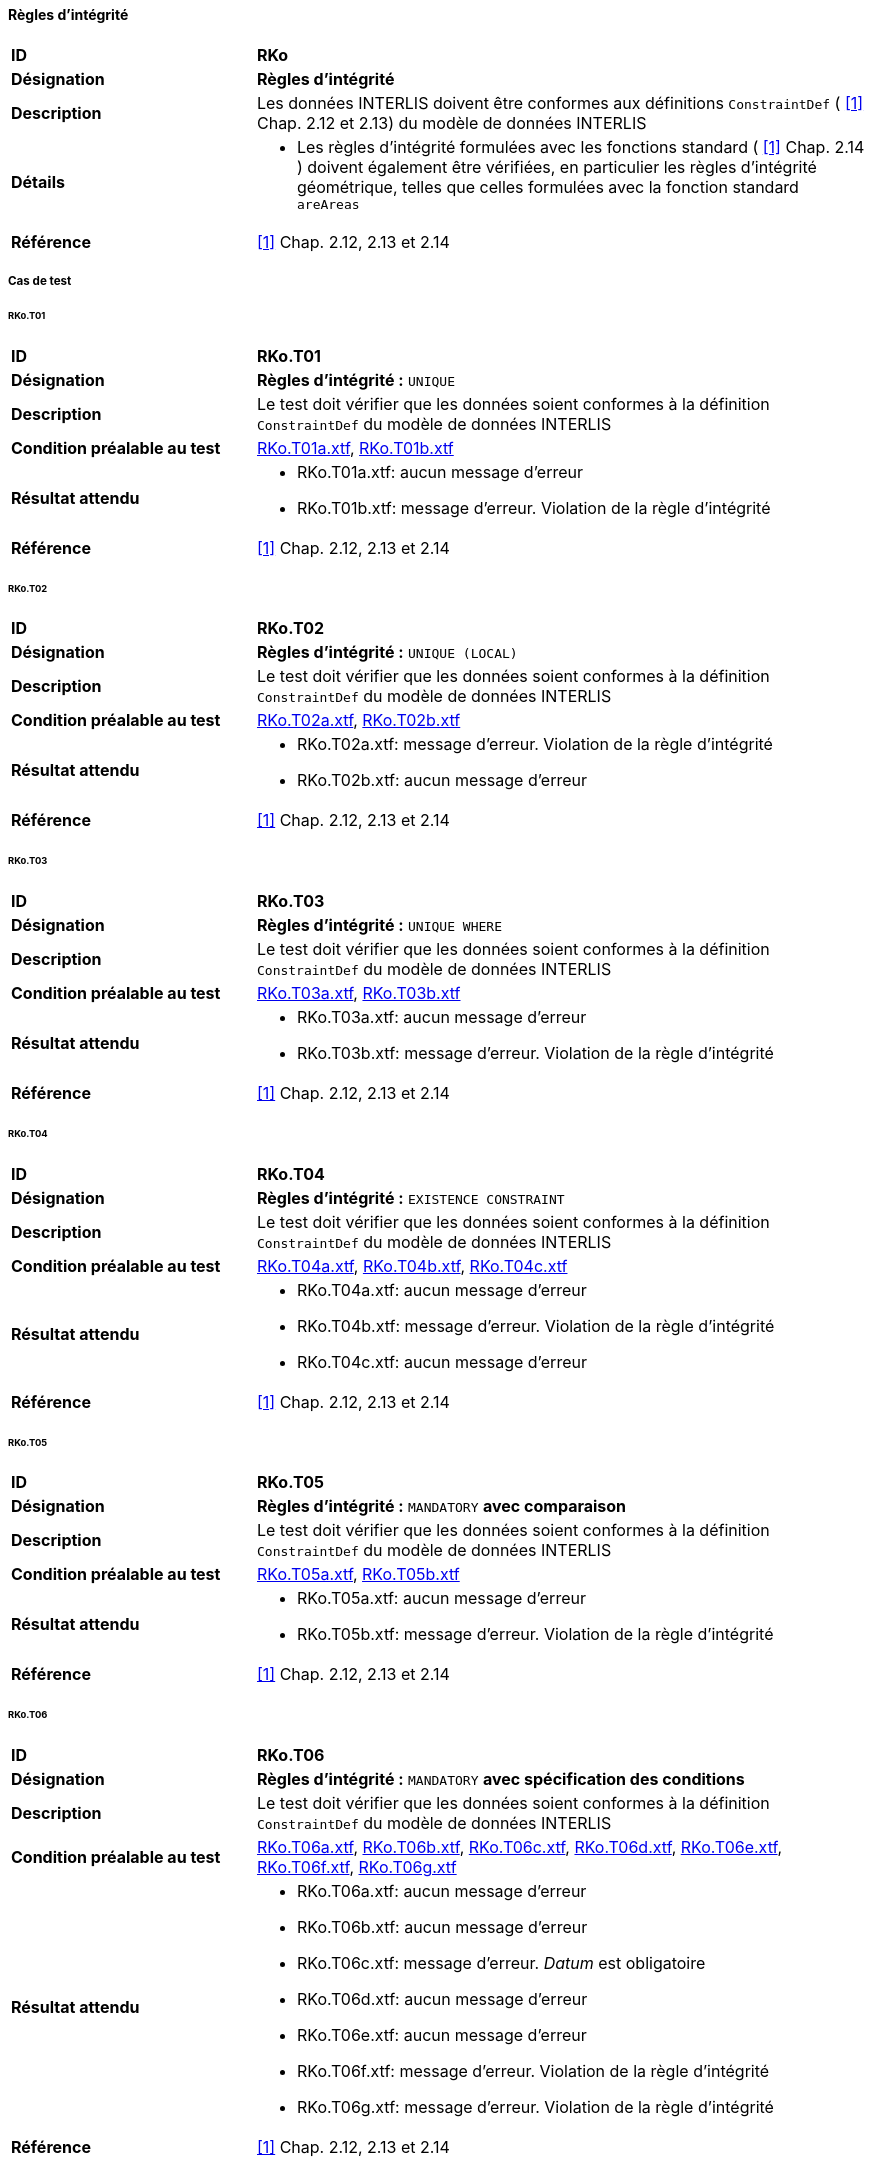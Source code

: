 ==== Règles d’intégrité
[cols="2,5a", frame=topbot]
|===
|*ID*|*RKo*
|*Désignation*|*Règles d’intégrité*
|*Description*|Les données INTERLIS doivent être conformes aux définitions `ConstraintDef` ( <<references.adoc#1,[1]>> Chap. 2.12 et 2.13) du modèle de données INTERLIS
|*Détails*|
* Les règles d’intégrité formulées avec les fonctions standard ( <<references.adoc#1,[1]>> Chap. 2.14 ) doivent également être vérifiées, en particulier les règles d’intégrité géométrique, telles que celles formulées avec la fonction standard `areAreas`
|*Référence*|<<references.adoc#1,[1]>> Chap. 2.12, 2.13 et 2.14
|===

===== Cas de test
====== RKo.T01
[cols="2,5a", frame=topbot]
|===
|*ID*|*RKo.T01*
|*Désignation*|*Règles d’intégrité :* `UNIQUE`
|*Description*|Le test doit vérifier que les données soient conformes à la définition `ConstraintDef` du modèle de données INTERLIS
|*Condition préalable au test*|
link:https://raw.githubusercontent.com/geoadmin/suite-interlis/master/data/RKo.T01a.xtf[RKo.T01a.xtf],
link:https://raw.githubusercontent.com/geoadmin/suite-interlis/master/data/RKo.T01b.xtf[RKo.T01b.xtf]
|*Résultat attendu*|
* RKo.T01a.xtf: aucun message d'erreur
* RKo.T01b.xtf: message d'erreur. Violation de la règle d’intégrité
|*Référence*|<<references.adoc#1,[1]>> Chap. 2.12, 2.13 et 2.14
|===

====== RKo.T02
[cols="2,5a", frame=topbot]
|===
|*ID*|*RKo.T02*
|*Désignation*|*Règles d’intégrité :* `UNIQUE (LOCAL)`
|*Description*|Le test doit vérifier que les données soient conformes à la définition `ConstraintDef` du modèle de données INTERLIS
|*Condition préalable au test*|
link:https://raw.githubusercontent.com/geoadmin/suite-interlis/master/data/RKo.T02a.xtf[RKo.T02a.xtf],
link:https://raw.githubusercontent.com/geoadmin/suite-interlis/master/data/RKo.T02b.xtf[RKo.T02b.xtf]
|*Résultat attendu*|
* RKo.T02a.xtf: message d'erreur. Violation de la règle d’intégrité
* RKo.T02b.xtf: aucun message d'erreur
|*Référence*|<<references.adoc#1,[1]>> Chap. 2.12, 2.13 et 2.14
|===

====== RKo.T03
[cols="2,5a", frame=topbot]
|===
|*ID*|*RKo.T03*
|*Désignation*|*Règles d’intégrité :* `UNIQUE WHERE`
|*Description*|Le test doit vérifier que les données soient conformes à la définition `ConstraintDef` du modèle de données INTERLIS
|*Condition préalable au test*|
link:https://raw.githubusercontent.com/geoadmin/suite-interlis/master/data/RKo.T03a.xtf[RKo.T03a.xtf],
link:https://raw.githubusercontent.com/geoadmin/suite-interlis/master/data/RKo.T03b.xtf[RKo.T03b.xtf]
|*Résultat attendu*|
* RKo.T03a.xtf: aucun message d'erreur
* RKo.T03b.xtf: message d'erreur. Violation de la règle d’intégrité
|*Référence*|<<references.adoc#1,[1]>> Chap. 2.12, 2.13 et 2.14
|===

====== RKo.T04
[cols="2,5a", frame=topbot]
|===
|*ID*|*RKo.T04*
|*Désignation*|*Règles d’intégrité :* `EXISTENCE CONSTRAINT`
|*Description*|Le test doit vérifier que les données soient conformes à la définition `ConstraintDef` du modèle de données INTERLIS
|*Condition préalable au test*|
link:https://raw.githubusercontent.com/geoadmin/suite-interlis/master/data/RKo.T04a.xtf[RKo.T04a.xtf],
link:https://raw.githubusercontent.com/geoadmin/suite-interlis/master/data/RKo.T04b.xtf[RKo.T04b.xtf],
link:https://raw.githubusercontent.com/geoadmin/suite-interlis/master/data/RKo.T04c.xtf[RKo.T04c.xtf]
|*Résultat attendu*|
* RKo.T04a.xtf: aucun message d'erreur
* RKo.T04b.xtf: message d'erreur. Violation de la règle d’intégrité
* RKo.T04c.xtf: aucun message d'erreur
|*Référence*|<<references.adoc#1,[1]>> Chap. 2.12, 2.13 et 2.14
|===

====== RKo.T05
[cols="2,5a", frame=topbot]
|===
|*ID*|*RKo.T05*
|*Désignation*|*Règles d’intégrité :* `MANDATORY` *avec comparaison*
|*Description*|Le test doit vérifier que les données soient conformes à la définition `ConstraintDef` du modèle de données INTERLIS
|*Condition préalable au test*|
link:https://raw.githubusercontent.com/geoadmin/suite-interlis/master/data/RKo.T05a.xtf[RKo.T05a.xtf],
link:https://raw.githubusercontent.com/geoadmin/suite-interlis/master/data/RKo.T05b.xtf[RKo.T05b.xtf]
|*Résultat attendu*|
* RKo.T05a.xtf: aucun message d'erreur
* RKo.T05b.xtf: message d'erreur. Violation de la règle d’intégrité
|*Référence*|<<references.adoc#1,[1]>> Chap. 2.12, 2.13 et 2.14
|===

====== RKo.T06
[cols="2,5a", frame=topbot]
|===
|*ID*|*RKo.T06*
|*Désignation*|*Règles d’intégrité :* `MANDATORY` *avec spécification des conditions*
|*Description*|Le test doit vérifier que les données soient conformes à la définition `ConstraintDef` du modèle de données INTERLIS
|*Condition préalable au test*|
link:https://raw.githubusercontent.com/geoadmin/suite-interlis/master/data/RKo.T06a.xtf[RKo.T06a.xtf],
link:https://raw.githubusercontent.com/geoadmin/suite-interlis/master/data/RKo.T06b.xtf[RKo.T06b.xtf],
link:https://raw.githubusercontent.com/geoadmin/suite-interlis/master/data/RKo.T06c.xtf[RKo.T06c.xtf],
link:https://raw.githubusercontent.com/geoadmin/suite-interlis/master/data/RKo.T06d.xtf[RKo.T06d.xtf],
link:https://raw.githubusercontent.com/geoadmin/suite-interlis/master/data/RKo.T06e.xtf[RKo.T06e.xtf],
link:https://raw.githubusercontent.com/geoadmin/suite-interlis/master/data/RKo.T06f.xtf[RKo.T06f.xtf],
link:https://raw.githubusercontent.com/geoadmin/suite-interlis/master/data/RKo.T06g.xtf[RKo.T06g.xtf]
|*Résultat attendu*|
* RKo.T06a.xtf: aucun message d'erreur
* RKo.T06b.xtf: aucun message d'erreur
* RKo.T06c.xtf: message d'erreur. _Datum_ est obligatoire
* RKo.T06d.xtf: aucun message d'erreur
* RKo.T06e.xtf: aucun message d'erreur
* RKo.T06f.xtf: message d'erreur. Violation de la règle d’intégrité
* RKo.T06g.xtf: message d'erreur. Violation de la règle d’intégrité
|*Référence*|<<references.adoc#1,[1]>> Chap. 2.12, 2.13 et 2.14
|===

====== RKo.T07
[cols="2,5a", frame=topbot]
|===
|*ID*|*RKo.T07*
|*Désignation*|*Règles d’intégrité :* `MANDATORY` *avec fonction* (`INTERLIS.len`)
|*Description*|Le test doit vérifier que les données soient conformes à la définition `ConstraintDef` du modèle de données INTERLIS
|*Condition préalable au test*|
link:https://raw.githubusercontent.com/geoadmin/suite-interlis/master/data/RKo.T07a.xtf[RKo.T07a.xtf],
link:https://raw.githubusercontent.com/geoadmin/suite-interlis/master/data/RKo.T07b.xtf[RKo.T07b.xtf]
|*Résultat attendu*|
* RKo.T07a.xtf: aucun message d'erreur
* RKo.T07b.xtf: message d'erreur. Violation de la règle d’intégrité
|*Référence*|<<references.adoc#1,[1]>> Chap. 2.12, 2.13 et 2.14
|===

====== RKo.T08
[cols="2,5a", frame=topbot]
|===
|*ID*|*RKo.T08*
|*Désignation*|*Règles d’intégrité :* `SET CONSTRAINT` *avec fonction* (`are.Areas`)
|*Description*|Le test doit vérifier que les données soient conformes à la définition `ConstraintDef` du modèle de données INTERLIS
|*Condition préalable au test*|
link:https://raw.githubusercontent.com/geoadmin/suite-interlis/master/data/RKo.T08a.xtf[RKo.T08a.xtf],
link:https://raw.githubusercontent.com/geoadmin/suite-interlis/master/data/RKo.T08b.xtf[RKo.T08b.xtf],
link:https://raw.githubusercontent.com/geoadmin/suite-interlis/master/data/RKo.T08c.xtf[RKo.T08c.xtf],
link:https://raw.githubusercontent.com/geoadmin/suite-interlis/master/data/RKo.T08d.xtf[RKo.T08d.xtf]
|*Résultat attendu*|
* RKo.T08a.xtf: message d'erreur. Violation de la règle d’intégrité
* RKo.T08b.xtf: aucun message d'erreur
* RKo.T08c.xtf: aucun message d'erreur
* RKo.T08d.xtf: message d'erreur. Violation de la règle d’intégrité
|*Référence*|<<references.adoc#1,[1]>> Chap. 2.12, 2.13 et 2.14
|===

====== RKo.T09
[cols="2,5a", frame=topbot]
|===
|*ID*|*RKo.T09*
|*Désignation*|*Règles d’intégrité dans le relations incorporées*
|*Description*|Le test doit vérifier que les données soient conformes à la définition `ConstraintDef` du modèle de données INTERLIS
|*Condition préalable au test*|
link:https://raw.githubusercontent.com/geoadmin/suite-interlis/master/data/RKo.T09a.xtf[RKo.T09a.xtf]
|*Résultat attendu*|
* RKo.T09a.xtf: message d'erreur. Violation de la règle d’intégrité
|*Référence*|<<references.adoc#1,[1]>> Chap. 2.12, 2.13 et 2.14
|===

====== RKo.T10
[cols="2,5a", frame=topbot]
|===
|*ID*|*RKo.T10*
|*Désignation*|*Règles d’intégrité dans le relations non incorporées*
|*Description*|Le test doit vérifier que les données soient conformes à la définition `ConstraintDef` du modèle de données INTERLIS
|*Condition préalable au test*|
link:https://raw.githubusercontent.com/geoadmin/suite-interlis/master/data/RKo.T10a.xtf[RKo.T10a.xtf]
|*Résultat attendu*|
* RKo.T10a.xtf: message d'erreur. Violation de la règle d’intégrité
|*Référence*|<<references.adoc#1,[1]>> Chap. 2.12, 2.13 et 2.14
|===
